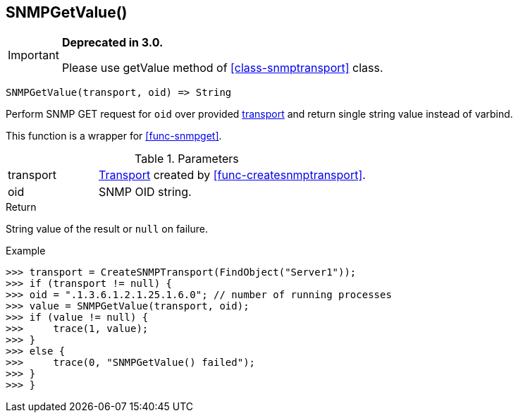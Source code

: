 [.nxsl-function]
[[func-snmpgetvalue]]
== SNMPGetValue()

****
[IMPORTANT]
====
*Deprecated in 3.0.*

Please use getValue method of <<class-snmptransport>> class.
====
****

[source,c]
----
SNMPGetValue(transport, oid) => String
----

Perform SNMP GET request for `oid` over provided <<class-snmptransport,transport>> and return single string value instead of varbind.

This function is a wrapper for <<func-snmpget>>.

.Parameters
[cols="1,3" grid="none", frame="none"]
|===
|transport|<<class-snmptransport,Transport>> created by <<func-createsnmptransport>>.
|oid|SNMP OID string.
|===

.Return

String value of the result or `null` on failure.

.Example
[.source]
....
>>> transport = CreateSNMPTransport(FindObject("Server1"));
>>> if (transport != null) {
>>> oid = ".1.3.6.1.2.1.25.1.6.0"; // number of running processes
>>> value = SNMPGetValue(transport, oid);
>>> if (value != null) {
>>>     trace(1, value);
>>> }
>>> else {
>>>     trace(0, "SNMPGetValue() failed");
>>> }
>>> }
....
